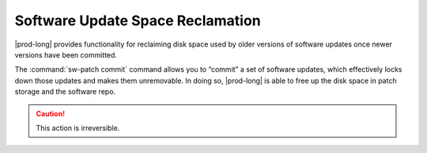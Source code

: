 
.. qbz1552920585263
.. _software-update-space-reclamation:

=================================
Software Update Space Reclamation
=================================

|prod-long| provides functionality for reclaiming disk space used by older
versions of software updates once newer versions have been committed.

The :command:`sw-patch commit` command allows you to “commit” a set of software
updates, which effectively locks down those updates and makes them unremovable.
In doing so, |prod-long| is able to free up the disk space in patch storage and
the software repo.

.. caution::
    This action is irreversible.
